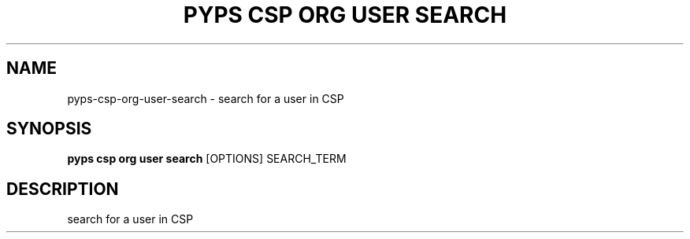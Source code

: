 .TH "PYPS CSP ORG USER SEARCH" "1" "2023-03-21" "1.0.0" "pyps csp org user search Manual"
.SH NAME
pyps\-csp\-org\-user\-search \- search for a user in CSP
.SH SYNOPSIS
.B pyps csp org user search
[OPTIONS] SEARCH_TERM
.SH DESCRIPTION
search for a user in CSP
